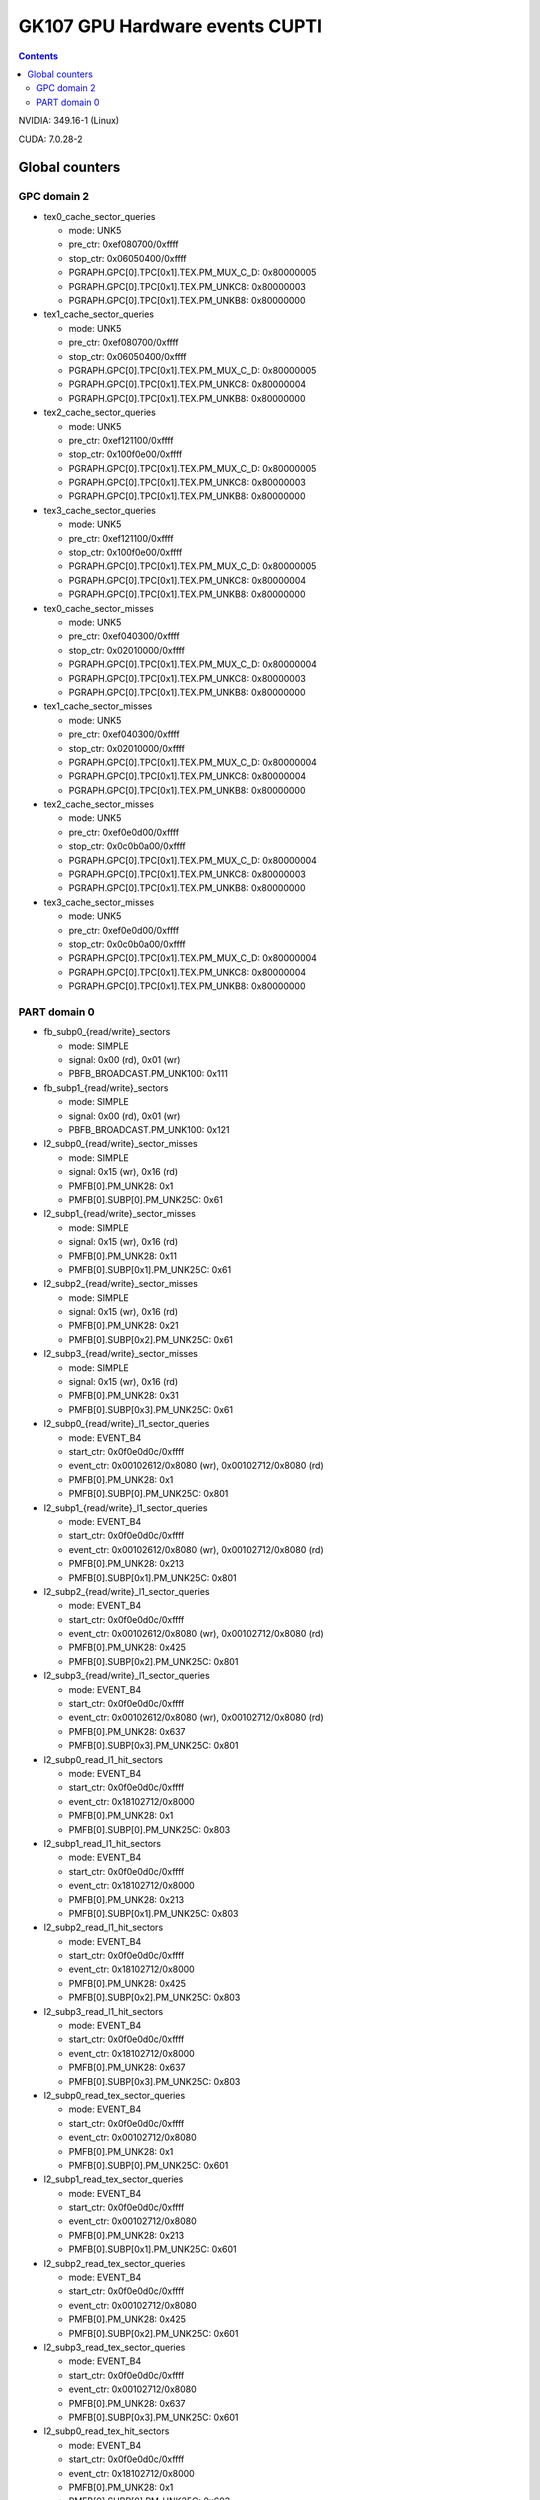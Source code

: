 .. _gk107-gpu-hw-events-cfg-cupti:

===============================
GK107 GPU Hardware events CUPTI
===============================

.. contents::

NVIDIA: 349.16-1 (Linux)

CUDA: 7.0.28-2

Global counters
===============

GPC domain 2
------------

- tex0_cache_sector_queries

  - mode: UNK5
  - pre_ctr: 0xef080700/0xffff
  - stop_ctr: 0x06050400/0xffff
  - PGRAPH.GPC[0].TPC[0x1].TEX.PM_MUX_C_D: 0x80000005
  - PGRAPH.GPC[0].TPC[0x1].TEX.PM_UNKC8: 0x80000003
  - PGRAPH.GPC[0].TPC[0x1].TEX.PM_UNKB8: 0x80000000

- tex1_cache_sector_queries

  - mode: UNK5
  - pre_ctr: 0xef080700/0xffff
  - stop_ctr: 0x06050400/0xffff
  - PGRAPH.GPC[0].TPC[0x1].TEX.PM_MUX_C_D: 0x80000005
  - PGRAPH.GPC[0].TPC[0x1].TEX.PM_UNKC8: 0x80000004
  - PGRAPH.GPC[0].TPC[0x1].TEX.PM_UNKB8: 0x80000000

- tex2_cache_sector_queries

  - mode: UNK5
  - pre_ctr: 0xef121100/0xffff
  - stop_ctr: 0x100f0e00/0xffff
  - PGRAPH.GPC[0].TPC[0x1].TEX.PM_MUX_C_D: 0x80000005
  - PGRAPH.GPC[0].TPC[0x1].TEX.PM_UNKC8: 0x80000003
  - PGRAPH.GPC[0].TPC[0x1].TEX.PM_UNKB8: 0x80000000

- tex3_cache_sector_queries

  - mode: UNK5
  - pre_ctr: 0xef121100/0xffff
  - stop_ctr: 0x100f0e00/0xffff
  - PGRAPH.GPC[0].TPC[0x1].TEX.PM_MUX_C_D: 0x80000005
  - PGRAPH.GPC[0].TPC[0x1].TEX.PM_UNKC8: 0x80000004
  - PGRAPH.GPC[0].TPC[0x1].TEX.PM_UNKB8: 0x80000000

- tex0_cache_sector_misses

  - mode: UNK5
  - pre_ctr: 0xef040300/0xffff
  - stop_ctr: 0x02010000/0xffff
  - PGRAPH.GPC[0].TPC[0x1].TEX.PM_MUX_C_D: 0x80000004
  - PGRAPH.GPC[0].TPC[0x1].TEX.PM_UNKC8: 0x80000003
  - PGRAPH.GPC[0].TPC[0x1].TEX.PM_UNKB8: 0x80000000

- tex1_cache_sector_misses

  - mode: UNK5
  - pre_ctr: 0xef040300/0xffff
  - stop_ctr: 0x02010000/0xffff
  - PGRAPH.GPC[0].TPC[0x1].TEX.PM_MUX_C_D: 0x80000004
  - PGRAPH.GPC[0].TPC[0x1].TEX.PM_UNKC8: 0x80000004
  - PGRAPH.GPC[0].TPC[0x1].TEX.PM_UNKB8: 0x80000000

- tex2_cache_sector_misses

  - mode: UNK5
  - pre_ctr: 0xef0e0d00/0xffff
  - stop_ctr: 0x0c0b0a00/0xffff
  - PGRAPH.GPC[0].TPC[0x1].TEX.PM_MUX_C_D: 0x80000004
  - PGRAPH.GPC[0].TPC[0x1].TEX.PM_UNKC8: 0x80000003
  - PGRAPH.GPC[0].TPC[0x1].TEX.PM_UNKB8: 0x80000000

- tex3_cache_sector_misses

  - mode: UNK5
  - pre_ctr: 0xef0e0d00/0xffff
  - stop_ctr: 0x0c0b0a00/0xffff
  - PGRAPH.GPC[0].TPC[0x1].TEX.PM_MUX_C_D: 0x80000004
  - PGRAPH.GPC[0].TPC[0x1].TEX.PM_UNKC8: 0x80000004
  - PGRAPH.GPC[0].TPC[0x1].TEX.PM_UNKB8: 0x80000000

PART domain 0
-------------

- fb_subp0_{read/write}_sectors

  - mode: SIMPLE
  - signal: 0x00 (rd), 0x01 (wr)
  - PBFB_BROADCAST.PM_UNK100: 0x111

- fb_subp1_{read/write}_sectors

  - mode: SIMPLE
  - signal: 0x00 (rd), 0x01 (wr)
  - PBFB_BROADCAST.PM_UNK100: 0x121

- l2_subp0_{read/write}_sector_misses

  - mode: SIMPLE
  - signal: 0x15 (wr), 0x16 (rd)
  - PMFB[0].PM_UNK28: 0x1
  - PMFB[0].SUBP[0].PM_UNK25C: 0x61

- l2_subp1_{read/write}_sector_misses

  - mode: SIMPLE
  - signal: 0x15 (wr), 0x16 (rd)
  - PMFB[0].PM_UNK28: 0x11
  - PMFB[0].SUBP[0x1].PM_UNK25C: 0x61

- l2_subp2_{read/write}_sector_misses

  - mode: SIMPLE
  - signal: 0x15 (wr), 0x16 (rd)
  - PMFB[0].PM_UNK28: 0x21
  - PMFB[0].SUBP[0x2].PM_UNK25C: 0x61

- l2_subp3_{read/write}_sector_misses

  - mode: SIMPLE
  - signal: 0x15 (wr), 0x16 (rd)
  - PMFB[0].PM_UNK28: 0x31
  - PMFB[0].SUBP[0x3].PM_UNK25C: 0x61

- l2_subp0_{read/write}_l1_sector_queries

  - mode: EVENT_B4
  - start_ctr: 0x0f0e0d0c/0xffff
  - event_ctr: 0x00102612/0x8080 (wr), 0x00102712/0x8080 (rd)
  - PMFB[0].PM_UNK28: 0x1
  - PMFB[0].SUBP[0].PM_UNK25C: 0x801

- l2_subp1_{read/write}_l1_sector_queries

  - mode: EVENT_B4
  - start_ctr: 0x0f0e0d0c/0xffff
  - event_ctr: 0x00102612/0x8080 (wr), 0x00102712/0x8080 (rd)
  - PMFB[0].PM_UNK28: 0x213
  - PMFB[0].SUBP[0x1].PM_UNK25C: 0x801

- l2_subp2_{read/write}_l1_sector_queries

  - mode: EVENT_B4
  - start_ctr: 0x0f0e0d0c/0xffff
  - event_ctr: 0x00102612/0x8080 (wr), 0x00102712/0x8080 (rd)
  - PMFB[0].PM_UNK28: 0x425
  - PMFB[0].SUBP[0x2].PM_UNK25C: 0x801

- l2_subp3_{read/write}_l1_sector_queries

  - mode: EVENT_B4
  - start_ctr: 0x0f0e0d0c/0xffff
  - event_ctr: 0x00102612/0x8080 (wr), 0x00102712/0x8080 (rd)
  - PMFB[0].PM_UNK28: 0x637
  - PMFB[0].SUBP[0x3].PM_UNK25C: 0x801

- l2_subp0_read_l1_hit_sectors

  - mode: EVENT_B4
  - start_ctr: 0x0f0e0d0c/0xffff
  - event_ctr: 0x18102712/0x8000
  - PMFB[0].PM_UNK28: 0x1
  - PMFB[0].SUBP[0].PM_UNK25C: 0x803

- l2_subp1_read_l1_hit_sectors

  - mode: EVENT_B4
  - start_ctr: 0x0f0e0d0c/0xffff
  - event_ctr: 0x18102712/0x8000
  - PMFB[0].PM_UNK28: 0x213
  - PMFB[0].SUBP[0x1].PM_UNK25C: 0x803

- l2_subp2_read_l1_hit_sectors

  - mode: EVENT_B4
  - start_ctr: 0x0f0e0d0c/0xffff
  - event_ctr: 0x18102712/0x8000
  - PMFB[0].PM_UNK28: 0x425
  - PMFB[0].SUBP[0x2].PM_UNK25C: 0x803

- l2_subp3_read_l1_hit_sectors

  - mode: EVENT_B4
  - start_ctr: 0x0f0e0d0c/0xffff
  - event_ctr: 0x18102712/0x8000
  - PMFB[0].PM_UNK28: 0x637
  - PMFB[0].SUBP[0x3].PM_UNK25C: 0x803

- l2_subp0_read_tex_sector_queries

  - mode: EVENT_B4
  - start_ctr: 0x0f0e0d0c/0xffff
  - event_ctr: 0x00102712/0x8080
  - PMFB[0].PM_UNK28: 0x1
  - PMFB[0].SUBP[0].PM_UNK25C: 0x601

- l2_subp1_read_tex_sector_queries

  - mode: EVENT_B4
  - start_ctr: 0x0f0e0d0c/0xffff
  - event_ctr: 0x00102712/0x8080
  - PMFB[0].PM_UNK28: 0x213
  - PMFB[0].SUBP[0x1].PM_UNK25C: 0x601

- l2_subp2_read_tex_sector_queries

  - mode: EVENT_B4
  - start_ctr: 0x0f0e0d0c/0xffff
  - event_ctr: 0x00102712/0x8080
  - PMFB[0].PM_UNK28: 0x425
  - PMFB[0].SUBP[0x2].PM_UNK25C: 0x601

- l2_subp3_read_tex_sector_queries

  - mode: EVENT_B4
  - start_ctr: 0x0f0e0d0c/0xffff
  - event_ctr: 0x00102712/0x8080
  - PMFB[0].PM_UNK28: 0x637
  - PMFB[0].SUBP[0x3].PM_UNK25C: 0x601

- l2_subp0_read_tex_hit_sectors

  - mode: EVENT_B4
  - start_ctr: 0x0f0e0d0c/0xffff
  - event_ctr: 0x18102712/0x8000
  - PMFB[0].PM_UNK28: 0x1
  - PMFB[0].SUBP[0].PM_UNK25C: 0x603

- l2_subp1_read_tex_hit_sectors

  - mode: EVENT_B4
  - start_ctr: 0x0f0e0d0c/0xffff
  - event_ctr: 0x18102712/0x8000
  - PMFB[0].PM_UNK28: 0x213
  - PMFB[0].SUBP[0x1].PM_UNK25C: 0x603

- l2_subp2_read_tex_hit_sectors

  - mode: EVENT_B4
  - start_ctr: 0x0f0e0d0c/0xffff
  - event_ctr: 0x18102712/0x8000
  - PMFB[0].PM_UNK28: 0x425
  - PMFB[0].SUBP[0x2].PM_UNK25C: 0x603

- l2_subp3_read_tex_hit_sectors

  - mode: EVENT_B4
  - start_ctr: 0x0f0e0d0c/0xffff
  - event_ctr: 0x18102712/0x8000
  - PMFB[0].PM_UNK28: 0x637
  - PMFB[0].SUBP[0x3].PM_UNK25C: 0x603

- l2_subp0_{read/write}_sysmem_sector_queries

  - mode: EVENT_B4
  - start_ctr: 0x0f0e0d0c/0xffff
  - event_ctr: 0x00212712/0x8080 (rd), 0x00212612/0x8080 (wr)
  - PMFB[0].PM_UNK28: 0x1
  - PMFB[0].SUBP[0].PM_UNK25C: 0x1

- l2_subp1_{read/write}_sysmem_sector_queries

  - mode: EVENT_B4
  - start_ctr: 0x0f0e0d0c/0xffff
  - event_ctr: 0x00212712/0x8080 (rd), 0x00212612/0x8080 (wr)
  - PMFB[0].PM_UNK28: 0x13
  - PMFB[0].SUBP[0x1].PM_UNK25C: 0x1

- l2_subp2_{read/write}_sysmem_sector_queries

  - mode: EVENT_B4
  - start_ctr: 0x0f0e0d0c/0xffff
  - event_ctr: 0x00212712/0x8080 (rd), 0x00212612/0x8080 (wr)
  - PMFB[0].PM_UNK28: 0x25
  - PMFB[0].SUBP[0x2].PM_UNK25C: 0x1

- l2_subp3_{read/write}_sysmem_sector_queries

  - mode: EVENT_B4
  - start_ctr: 0x0f0e0d0c/0xffff
  - event_ctr: 0x00212712/0x8080 (rd), 0x00212612/0x8080 (wr)
  - PMFB[0].PM_UNK28: 0x37
  - PMFB[0].SUBP[0x3].PM_UNK25C: 0x1

- l2_subp0_total_{read/write}_sector_queries

  - mode: EVENT_B4
  - start_ctr: 0x0f0e0d0c/0xffff
  - event_ctr: 0x00122725/0xe0e0 (rd), 0x00122625/0xe0e0 (wr)
  - PMFB[0].PM_UNK28: 0x1
  - PMFB[0].SUBP[0].PM_UNK25C: 0x1

- l2_subp1_total_{read/write}_sector_queries

  - mode: EVENT_B4
  - start_ctr: 0x0f0e0d0c/0xffff
  - event_ctr: 0x00122725/0xe0e0 (rd), 0x00122625/0xe0e0 (wr)
  - PMFB[0].PM_UNK28: 0x13
  - PMFB[0].SUBP[0x1].PM_UNK25C: 0x1

- l2_subp2_total_{read/write}_sector_queries

  - mode: EVENT_B4
  - start_ctr: 0x0f0e0d0c/0xffff
  - event_ctr: 0x00122725/0xe0e0 (rd), 0x00122625/0xe0e0 (wr)
  - PMFB[0].PM_UNK28: 0x25
  - PMFB[0].SUBP[0x2].PM_UNK25C: 0x1

- l2_subp3_total_{read/write}_sector_queries

  - mode: EVENT_B4
  - start_ctr: 0x0f0e0d0c/0xffff
  - event_ctr: 0x00122725/0xe0e0 (rd), 0x00122625/0xe0e0 (wr)
  - PMFB[0].PM_UNK28: 0x37
  - PMFB[0].SUBP[0x3].PM_UNK25C: 0x1
